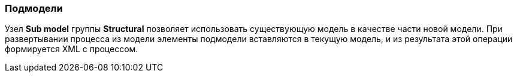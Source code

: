 :sourcesdir: ../../../source

[[submodels]]
=== Подмодели

Узел *Sub model* группы *Structural* позволяет использовать существующую модель в качестве части новой модели. При развертывании процесса из модели элементы подмодели вставляются в текущую модель, и из результата этой операции формируется XML с процессом.

